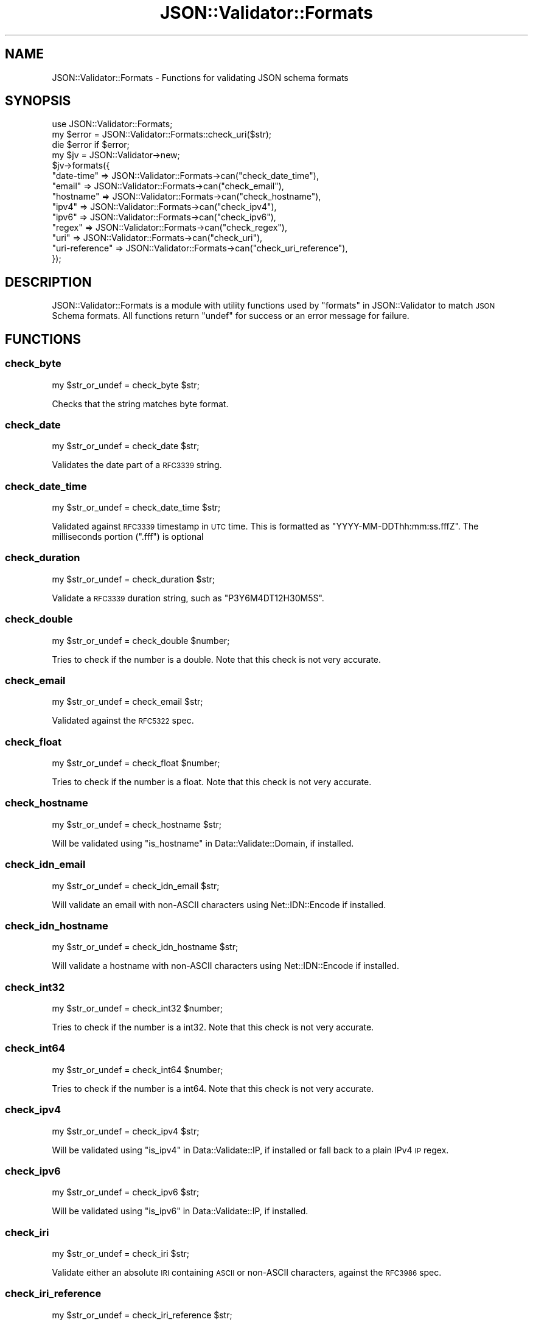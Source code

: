 .\" Automatically generated by Pod::Man 4.14 (Pod::Simple 3.40)
.\"
.\" Standard preamble:
.\" ========================================================================
.de Sp \" Vertical space (when we can't use .PP)
.if t .sp .5v
.if n .sp
..
.de Vb \" Begin verbatim text
.ft CW
.nf
.ne \\$1
..
.de Ve \" End verbatim text
.ft R
.fi
..
.\" Set up some character translations and predefined strings.  \*(-- will
.\" give an unbreakable dash, \*(PI will give pi, \*(L" will give a left
.\" double quote, and \*(R" will give a right double quote.  \*(C+ will
.\" give a nicer C++.  Capital omega is used to do unbreakable dashes and
.\" therefore won't be available.  \*(C` and \*(C' expand to `' in nroff,
.\" nothing in troff, for use with C<>.
.tr \(*W-
.ds C+ C\v'-.1v'\h'-1p'\s-2+\h'-1p'+\s0\v'.1v'\h'-1p'
.ie n \{\
.    ds -- \(*W-
.    ds PI pi
.    if (\n(.H=4u)&(1m=24u) .ds -- \(*W\h'-12u'\(*W\h'-12u'-\" diablo 10 pitch
.    if (\n(.H=4u)&(1m=20u) .ds -- \(*W\h'-12u'\(*W\h'-8u'-\"  diablo 12 pitch
.    ds L" ""
.    ds R" ""
.    ds C` ""
.    ds C' ""
'br\}
.el\{\
.    ds -- \|\(em\|
.    ds PI \(*p
.    ds L" ``
.    ds R" ''
.    ds C`
.    ds C'
'br\}
.\"
.\" Escape single quotes in literal strings from groff's Unicode transform.
.ie \n(.g .ds Aq \(aq
.el       .ds Aq '
.\"
.\" If the F register is >0, we'll generate index entries on stderr for
.\" titles (.TH), headers (.SH), subsections (.SS), items (.Ip), and index
.\" entries marked with X<> in POD.  Of course, you'll have to process the
.\" output yourself in some meaningful fashion.
.\"
.\" Avoid warning from groff about undefined register 'F'.
.de IX
..
.nr rF 0
.if \n(.g .if rF .nr rF 1
.if (\n(rF:(\n(.g==0)) \{\
.    if \nF \{\
.        de IX
.        tm Index:\\$1\t\\n%\t"\\$2"
..
.        if !\nF==2 \{\
.            nr % 0
.            nr F 2
.        \}
.    \}
.\}
.rr rF
.\" ========================================================================
.\"
.IX Title "JSON::Validator::Formats 3"
.TH JSON::Validator::Formats 3 "2020-09-28" "perl v5.32.0" "User Contributed Perl Documentation"
.\" For nroff, turn off justification.  Always turn off hyphenation; it makes
.\" way too many mistakes in technical documents.
.if n .ad l
.nh
.SH "NAME"
JSON::Validator::Formats \- Functions for validating JSON schema formats
.SH "SYNOPSIS"
.IX Header "SYNOPSIS"
.Vb 3
\&  use JSON::Validator::Formats;
\&  my $error = JSON::Validator::Formats::check_uri($str);
\&  die $error if $error;
\&
\&  my $jv = JSON::Validator\->new;
\&  $jv\->formats({
\&    "date\-time"     => JSON::Validator::Formats\->can("check_date_time"),
\&    "email"         => JSON::Validator::Formats\->can("check_email"),
\&    "hostname"      => JSON::Validator::Formats\->can("check_hostname"),
\&    "ipv4"          => JSON::Validator::Formats\->can("check_ipv4"),
\&    "ipv6"          => JSON::Validator::Formats\->can("check_ipv6"),
\&    "regex"         => JSON::Validator::Formats\->can("check_regex"),
\&    "uri"           => JSON::Validator::Formats\->can("check_uri"),
\&    "uri\-reference" => JSON::Validator::Formats\->can("check_uri_reference"),
\&  });
.Ve
.SH "DESCRIPTION"
.IX Header "DESCRIPTION"
JSON::Validator::Formats is a module with utility functions used by
\&\*(L"formats\*(R" in JSON::Validator to match \s-1JSON\s0 Schema formats.
All functions return \f(CW\*(C`undef\*(C'\fR for success or an error message for failure.
.SH "FUNCTIONS"
.IX Header "FUNCTIONS"
.SS "check_byte"
.IX Subsection "check_byte"
.Vb 1
\&  my $str_or_undef = check_byte $str;
.Ve
.PP
Checks that the string matches byte format.
.SS "check_date"
.IX Subsection "check_date"
.Vb 1
\&  my $str_or_undef = check_date $str;
.Ve
.PP
Validates the date part of a \s-1RFC3339\s0 string.
.SS "check_date_time"
.IX Subsection "check_date_time"
.Vb 1
\&  my $str_or_undef = check_date_time $str;
.Ve
.PP
Validated against \s-1RFC3339\s0 timestamp in \s-1UTC\s0 time. This is formatted as
\&\*(L"YYYY\-MM\-DDThh:mm:ss.fffZ\*(R". The milliseconds portion (\*(L".fff\*(R") is optional
.SS "check_duration"
.IX Subsection "check_duration"
.Vb 1
\&  my $str_or_undef = check_duration $str;
.Ve
.PP
Validate a \s-1RFC3339\s0 duration string, such as \*(L"P3Y6M4DT12H30M5S\*(R".
.SS "check_double"
.IX Subsection "check_double"
.Vb 1
\&  my $str_or_undef = check_double $number;
.Ve
.PP
Tries to check if the number is a double. Note that this check is not very
accurate.
.SS "check_email"
.IX Subsection "check_email"
.Vb 1
\&  my $str_or_undef = check_email $str;
.Ve
.PP
Validated against the \s-1RFC5322\s0 spec.
.SS "check_float"
.IX Subsection "check_float"
.Vb 1
\&  my $str_or_undef = check_float $number;
.Ve
.PP
Tries to check if the number is a float. Note that this check is not very
accurate.
.SS "check_hostname"
.IX Subsection "check_hostname"
.Vb 1
\&  my $str_or_undef = check_hostname $str;
.Ve
.PP
Will be validated using \*(L"is_hostname\*(R" in Data::Validate::Domain, if installed.
.SS "check_idn_email"
.IX Subsection "check_idn_email"
.Vb 1
\&  my $str_or_undef = check_idn_email $str;
.Ve
.PP
Will validate an email with non-ASCII characters using Net::IDN::Encode if
installed.
.SS "check_idn_hostname"
.IX Subsection "check_idn_hostname"
.Vb 1
\&  my $str_or_undef = check_idn_hostname $str;
.Ve
.PP
Will validate a hostname with non-ASCII characters using Net::IDN::Encode if
installed.
.SS "check_int32"
.IX Subsection "check_int32"
.Vb 1
\&  my $str_or_undef = check_int32 $number;
.Ve
.PP
Tries to check if the number is a int32. Note that this check is not very
accurate.
.SS "check_int64"
.IX Subsection "check_int64"
.Vb 1
\&  my $str_or_undef = check_int64 $number;
.Ve
.PP
Tries to check if the number is a int64. Note that this check is not very
accurate.
.SS "check_ipv4"
.IX Subsection "check_ipv4"
.Vb 1
\&  my $str_or_undef = check_ipv4 $str;
.Ve
.PP
Will be validated using \*(L"is_ipv4\*(R" in Data::Validate::IP, if installed or fall
back to a plain IPv4 \s-1IP\s0 regex.
.SS "check_ipv6"
.IX Subsection "check_ipv6"
.Vb 1
\&  my $str_or_undef = check_ipv6 $str;
.Ve
.PP
Will be validated using \*(L"is_ipv6\*(R" in Data::Validate::IP, if installed.
.SS "check_iri"
.IX Subsection "check_iri"
.Vb 1
\&  my $str_or_undef = check_iri $str;
.Ve
.PP
Validate either an absolute \s-1IRI\s0 containing \s-1ASCII\s0 or non-ASCII characters,
against the \s-1RFC3986\s0 spec.
.SS "check_iri_reference"
.IX Subsection "check_iri_reference"
.Vb 1
\&  my $str_or_undef = check_iri_reference $str;
.Ve
.PP
Validate either a relative or absolute \s-1IRI\s0 containing \s-1ASCII\s0 or non-ASCII
characters, against the \s-1RFC3986\s0 spec.
.SS "check_json_pointer"
.IX Subsection "check_json_pointer"
.Vb 1
\&  my $str_or_undef = check_json_pointer $str;
.Ve
.PP
Validates a \s-1JSON\s0 pointer, such as \*(L"/foo/bar/42\*(R".
.SS "check_regex"
.IX Subsection "check_regex"
.Vb 1
\&  my $str_or_undef = check_regex $str;
.Ve
.PP
Will check if the string is a regex, using \f(CW\*(C`qr{...}\*(C'\fR.
.SS "check_relative_json_pointer"
.IX Subsection "check_relative_json_pointer"
.Vb 1
\&  my $str_or_undef = check_relative_json_pointer $str;
.Ve
.PP
Validates a relative \s-1JSON\s0 pointer, such as \*(L"0/foo\*(R" or \*(L"3#\*(R".
.SS "check_time"
.IX Subsection "check_time"
.Vb 1
\&  my $str_or_undef = check_time $str;
.Ve
.PP
Validates the time and optionally the offset part of a \s-1RFC3339\s0 string.
.SS "check_uri"
.IX Subsection "check_uri"
.Vb 1
\&  my $str_or_undef = check_uri $str;
.Ve
.PP
Validate either a relative or absolute \s-1URI\s0 containing just \s-1ASCII\s0 characters,
against the \s-1RFC3986\s0 spec.
.PP
Note that this might change in the future to only check absolute \s-1URI.\s0
.SS "check_uri_reference"
.IX Subsection "check_uri_reference"
.Vb 1
\&  my $str_or_undef = check_uri_reference $str;
.Ve
.PP
Validate either a relative or absolute \s-1URI\s0 containing just \s-1ASCII\s0 characters,
against the \s-1RFC3986\s0 spec.
.SS "check_uri_template"
.IX Subsection "check_uri_template"
.Vb 1
\&  my $str_or_undef = check_uri_reference $str;
.Ve
.PP
Validate an absolute \s-1URI\s0 with template characters.
.SS "check_uuid"
.IX Subsection "check_uuid"
.Vb 1
\&  my $str_or_undef = check_uuid $str;
.Ve
.PP
Will check if \f(CW$str\fR looks like an \s-1UUID.\s0 Example \s-1UUID:
\&\*(L"5782165B\-6BB6\-472F\-B3DD\-369D707D6C72\*(R".\s0
.SH "SEE ALSO"
.IX Header "SEE ALSO"
JSON::Validator.
